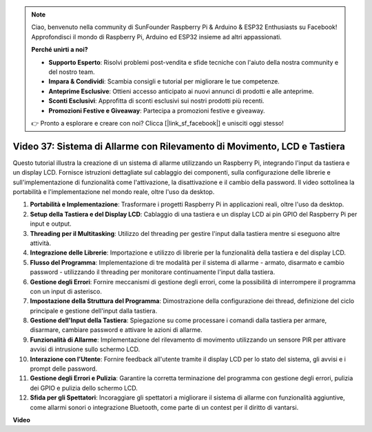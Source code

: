 .. note::

    Ciao, benvenuto nella community di SunFounder Raspberry Pi & Arduino & ESP32 Enthusiasts su Facebook! Approfondisci il mondo di Raspberry Pi, Arduino ed ESP32 insieme ad altri appassionati.

    **Perché unirti a noi?**

    - **Supporto Esperto**: Risolvi problemi post-vendita e sfide tecniche con l'aiuto della nostra community e del nostro team.
    - **Impara & Condividi**: Scambia consigli e tutorial per migliorare le tue competenze.
    - **Anteprime Esclusive**: Ottieni accesso anticipato ai nuovi annunci di prodotti e alle anteprime.
    - **Sconti Esclusivi**: Approfitta di sconti esclusivi sui nostri prodotti più recenti.
    - **Promozioni Festive e Giveaway**: Partecipa a promozioni festive e giveaway.

    👉 Pronto a esplorare e creare con noi? Clicca [|link_sf_facebook|] e unisciti oggi stesso!

Video 37: Sistema di Allarme con Rilevamento di Movimento, LCD e Tastiera
=======================================================================================

Questo tutorial illustra la creazione di un sistema di allarme utilizzando un Raspberry Pi, integrando l'input da tastiera e un display LCD.
Fornisce istruzioni dettagliate sul cablaggio dei componenti, sulla configurazione delle librerie e sull'implementazione di funzionalità come l'attivazione, la disattivazione e il cambio della password. 
Il video sottolinea la portabilità e l'implementazione nel mondo reale, oltre l'uso da desktop.

1. **Portabilità e Implementazione**: Trasformare i progetti Raspberry Pi in applicazioni reali, oltre l'uso da desktop.
2. **Setup della Tastiera e del Display LCD**: Cablaggio di una tastiera e un display LCD ai pin GPIO del Raspberry Pi per input e output.
3. **Threading per il Multitasking**: Utilizzo del threading per gestire l'input dalla tastiera mentre si eseguono altre attività.
4. **Integrazione delle Librerie**: Importazione e utilizzo di librerie per la funzionalità della tastiera e del display LCD.
5. **Flusso del Programma**: Implementazione di tre modalità per il sistema di allarme - armato, disarmato e cambio password - utilizzando il threading per monitorare continuamente l'input dalla tastiera.
6. **Gestione degli Errori**: Fornire meccanismi di gestione degli errori, come la possibilità di interrompere il programma con un input di asterisco.
7. **Impostazione della Struttura del Programma**: Dimostrazione della configurazione dei thread, definizione del ciclo principale e gestione dell'input dalla tastiera.
8. **Gestione dell'Input della Tastiera**: Spiegazione su come processare i comandi dalla tastiera per armare, disarmare, cambiare password e attivare le azioni di allarme.
9. **Funzionalità di Allarme**: Implementazione del rilevamento di movimento utilizzando un sensore PIR per attivare avvisi di intrusione sullo schermo LCD.
10. **Interazione con l'Utente**: Fornire feedback all'utente tramite il display LCD per lo stato del sistema, gli avvisi e i prompt delle password.
11. **Gestione degli Errori e Pulizia**: Garantire la corretta terminazione del programma con gestione degli errori, pulizia dei GPIO e pulizia dello schermo LCD.
12. **Sfida per gli Spettatori**: Incoraggiare gli spettatori a migliorare il sistema di allarme con funzionalità aggiuntive, come allarmi sonori o integrazione Bluetooth, come parte di un contest per il diritto di vantarsi.

**Video**

.. raw:: html

    <iframe width="700" height="500" src="https://www.youtube.com/embed/y0PEhuLAjNY?si=LI-oSA53Obuf8wn2" title="YouTube video player" frameborder="0" allow="accelerometer; autoplay; clipboard-write; encrypted-media; gyroscope; picture-in-picture; web-share" allowfullscreen></iframe>


